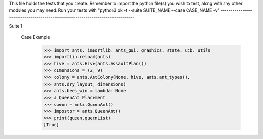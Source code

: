 This file holds the tests that you create. Remember to import the python file(s)
you wish to test, along with any other modules you may need.
Run your tests with "python3 ok -t --suite SUITE_NAME --case CASE_NAME -v"
--------------------------------------------------------------------------------

Suite 1


    

    Case Example
        >>> import ants, importlib, ants_gui, graphics, state, ucb, utils
        >>> importlib.reload(ants)
        >>> hive = ants.Hive(ants.AssaultPlan())
        >>> dimensions = (2, 9)
        >>> colony = ants.AntColony(None, hive, ants.ant_types(),
        >>> ants.dry_layout, dimensions)
        >>> ants.bees_win = lambda: None
        >>> # QueenAnt Placement
        >>> queen = ants.QueenAnt()
        >>> impostor = ants.QueenAnt()
        >>> print(queen.queenList)
        [True]
